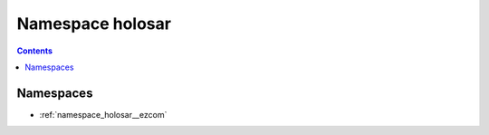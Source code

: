 
.. _namespace_holosar:

Namespace holosar
=================


.. contents:: Contents
   :local:
   :backlinks: none





Namespaces
----------


- :ref:`namespace_holosar__ezcom`
